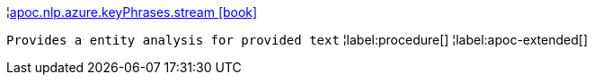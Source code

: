 ¦xref::overview/apoc.nlp/apoc.nlp.azure.keyPhrases.stream.adoc[apoc.nlp.azure.keyPhrases.stream icon:book[]] +

`Provides a entity analysis for provided text`
¦label:procedure[]
¦label:apoc-extended[]
